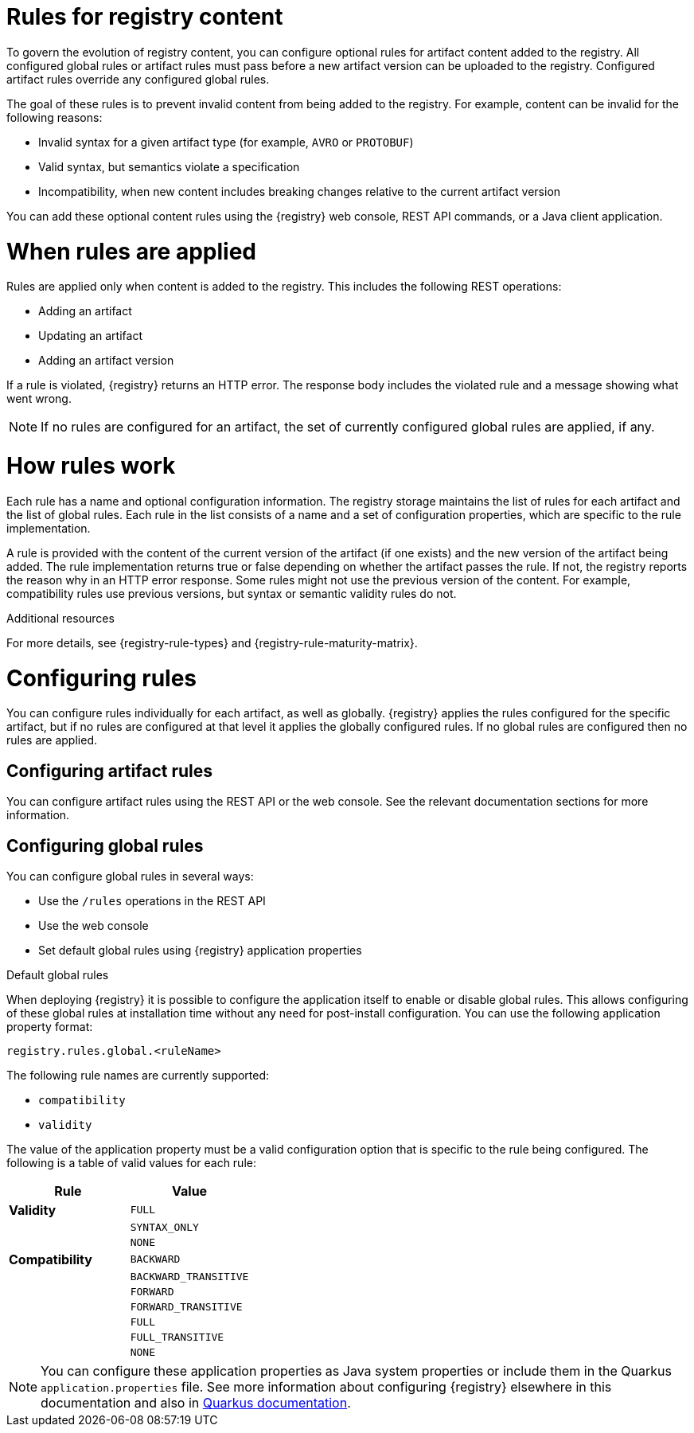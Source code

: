 // Metadata created by nebel

[id="registry-rules"]

= Rules for registry content
To govern the evolution of registry content, you can configure optional rules for artifact content added to the registry. All configured global rules or artifact rules must pass before a new artifact version can be uploaded to the registry. Configured artifact rules override any configured global rules.

The goal of these rules is to prevent invalid content from being added to the registry. For example, content can be invalid for the following reasons:

* Invalid syntax for a given artifact type (for example, `AVRO` or `PROTOBUF`)
* Valid syntax, but semantics violate a specification
* Incompatibility, when new content includes breaking changes relative to the current artifact version

You can add these optional content rules using the {registry} web console, REST API commands, or a Java client application.

[id="registry-rules-apply"]
= When rules are applied
Rules are applied only when content is added to the registry. This includes the following REST operations:

* Adding an artifact
* Updating an artifact
* Adding an artifact version

If a rule is violated, {registry} returns an HTTP error. The response body includes the violated rule and a message showing what went wrong.

NOTE: If no rules are configured for an artifact, the set of currently configured global rules are applied, if any.

[id="registry-rules-work"]
= How rules work
Each rule has a name and optional configuration information. The registry storage maintains the list of rules for each artifact and the list of global rules. Each rule in the list consists of a name and a set of configuration properties, which are specific to the rule implementation.

A rule is provided with the content of the current version of the artifact (if one exists) and the new version of the artifact being added. The rule implementation returns true or false depending on whether the artifact passes the rule. If not, the registry reports the reason why in an HTTP error response. Some rules might not use the previous version of the content. For example, compatibility rules use previous versions, but syntax or semantic validity rules do not.

.Additional resources
For more details, see {registry-rule-types} and {registry-rule-maturity-matrix}.

[id="registry-rules-config"]
= Configuring rules
You can configure rules individually for each artifact, as well as globally.  {registry} applies the rules configured
for the specific artifact, but if no rules are configured at that level it applies the globally configured rules.  If
no global rules are configured then no rules are applied.

== Configuring artifact rules
You can configure artifact rules using the REST API or the web console.  See the relevant documentation sections
for more information.

== Configuring global rules
You can configure global rules in several ways:

* Use the `/rules` operations in the REST API
* Use the web console
* Set default global rules using {registry} application properties

.Default global rules
When deploying {registry} it is possible to configure the application itself to enable or disable global rules.  This
allows configuring of these global rules at installation time without any need for post-install configuration.  You
can use the following application property format:

`registry.rules.global.<ruleName>`

The following rule names are currently supported:

* `compatibility`
* `validity`

The value of the application property must be a valid configuration option that is specific to the rule being
configured.  The following is a table of valid values for each rule:

[%header,cols=2*]
|===
|Rule
|Value
|*Validity*
a| `FULL`
|
a| `SYNTAX_ONLY`
|
a| `NONE`
|*Compatibility*
a| `BACKWARD`
|
a| `BACKWARD_TRANSITIVE`
|
a| `FORWARD`
|
a| `FORWARD_TRANSITIVE`
|
a| `FULL`
|
a| `FULL_TRANSITIVE`
|
a| `NONE`
|===

NOTE: You can configure these application properties as Java system properties or include them in the Quarkus
`application.properties` file.  See more information about configuring {registry} elsewhere in this
documentation and also in https://quarkus.io/guides/config#overriding-properties-at-runtime[Quarkus documentation].
